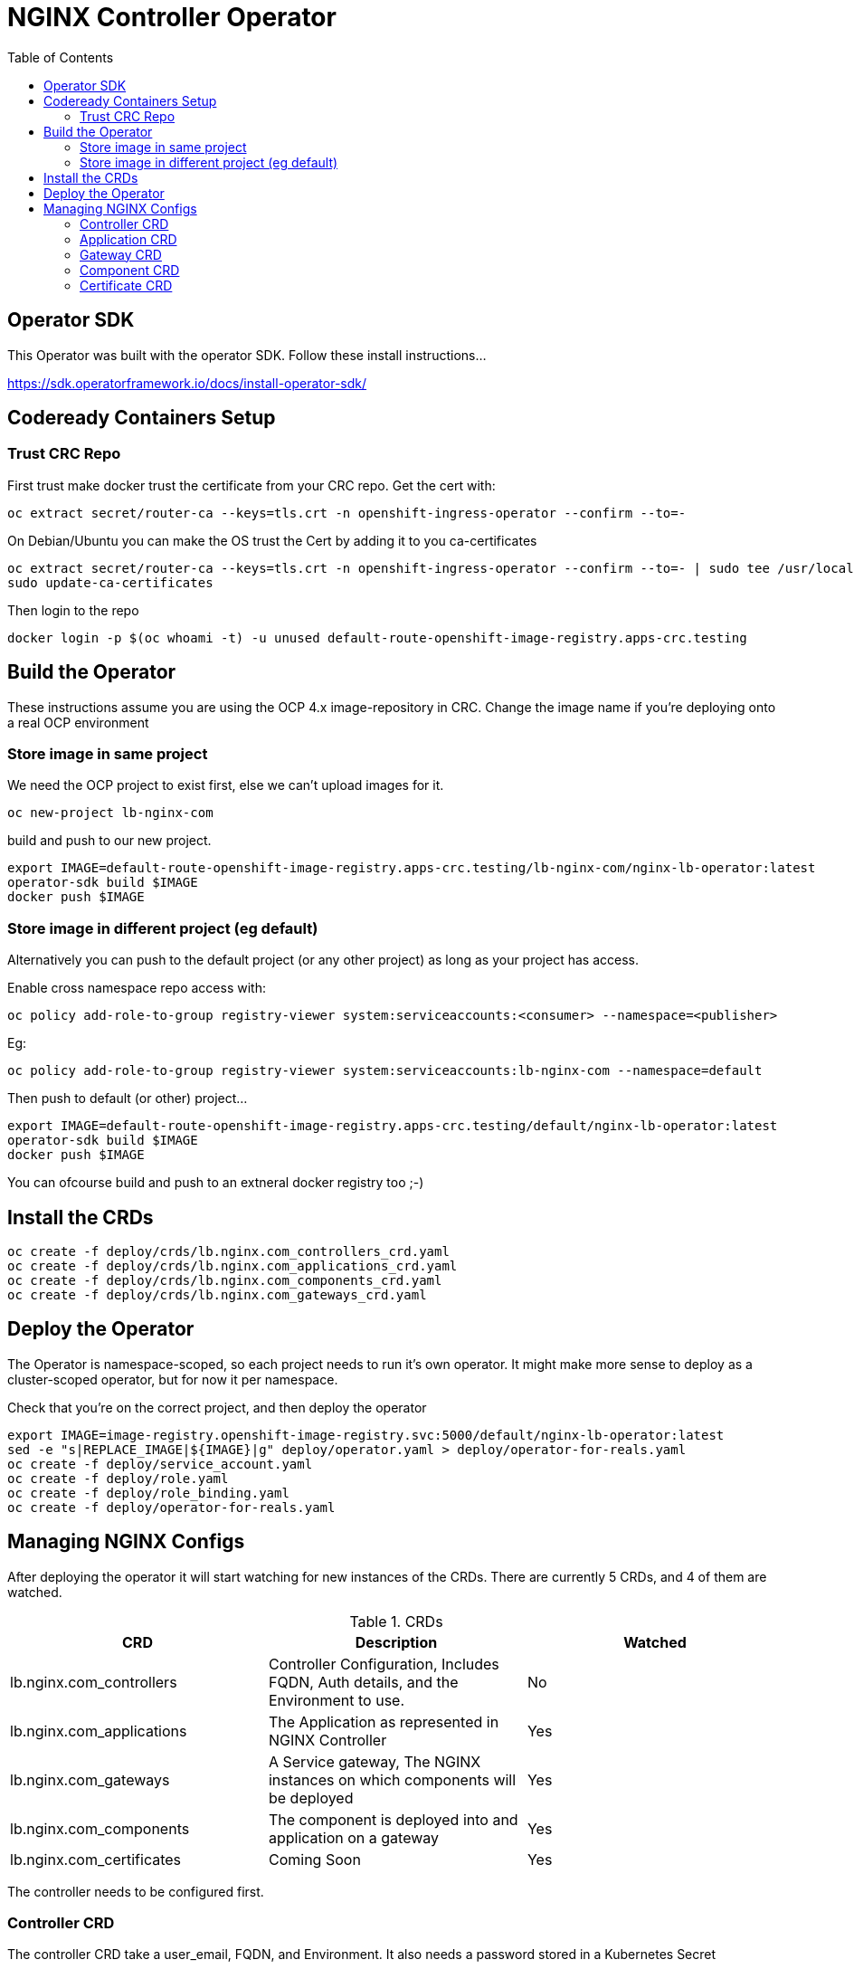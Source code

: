 = NGINX Controller Operator
:showtitle:
:toc: left

== Operator SDK
This Operator was built with the operator SDK. Follow these install instructions...

https://sdk.operatorframework.io/docs/install-operator-sdk/[https://sdk.operatorframework.io/docs/install-operator-sdk/]

== Codeready Containers Setup

=== Trust CRC Repo

First trust make docker trust the certificate from your CRC repo. Get the cert with:

----
oc extract secret/router-ca --keys=tls.crt -n openshift-ingress-operator --confirm --to=-
----

On Debian/Ubuntu you can make the OS trust the Cert by adding it to you ca-certificates

----
oc extract secret/router-ca --keys=tls.crt -n openshift-ingress-operator --confirm --to=- | sudo tee /usr/local/share/ca-certificates/crc-router.crt
sudo update-ca-certificates
----

Then login to the repo

----
docker login -p $(oc whoami -t) -u unused default-route-openshift-image-registry.apps-crc.testing
----

== Build the Operator 

These instructions assume you are using the OCP 4.x image-repository in CRC. Change the image name if you're deploying
onto a real OCP environment

=== Store image in same project

We need the OCP project to exist first, else we can't upload images for it.
----
oc new-project lb-nginx-com
----

build and push to our new project.

----
export IMAGE=default-route-openshift-image-registry.apps-crc.testing/lb-nginx-com/nginx-lb-operator:latest
operator-sdk build $IMAGE
docker push $IMAGE
----

=== Store image in different project (eg default)

Alternatively you can push to the default project (or any other project) as long as your project has access.

Enable cross namespace repo access with:

----
oc policy add-role-to-group registry-viewer system:serviceaccounts:<consumer> --namespace=<publisher>
----

Eg:

----
oc policy add-role-to-group registry-viewer system:serviceaccounts:lb-nginx-com --namespace=default
----

Then push to default (or other) project...

----
export IMAGE=default-route-openshift-image-registry.apps-crc.testing/default/nginx-lb-operator:latest
operator-sdk build $IMAGE
docker push $IMAGE
----

You can ofcourse build and push to an extneral docker registry too ;-)

== Install the CRDs

----
oc create -f deploy/crds/lb.nginx.com_controllers_crd.yaml
oc create -f deploy/crds/lb.nginx.com_applications_crd.yaml
oc create -f deploy/crds/lb.nginx.com_components_crd.yaml
oc create -f deploy/crds/lb.nginx.com_gateways_crd.yaml
----

== Deploy the Operator

The Operator is namespace-scoped, so each project needs to run it's own operator. It might make more
sense to deploy as a cluster-scoped operator, but for now it per namespace.

Check that you're on the correct project, and then deploy the operator

----
export IMAGE=image-registry.openshift-image-registry.svc:5000/default/nginx-lb-operator:latest
sed -e "s|REPLACE_IMAGE|${IMAGE}|g" deploy/operator.yaml > deploy/operator-for-reals.yaml
oc create -f deploy/service_account.yaml
oc create -f deploy/role.yaml
oc create -f deploy/role_binding.yaml
oc create -f deploy/operator-for-reals.yaml
----

== Managing NGINX Configs

After deploying the operator it will start watching for new instances of the CRDs. There are
currently 5 CRDs, and 4 of them are watched.

.CRDs
|===
| CRD | Description | Watched

| lb.nginx.com_controllers
| Controller Configuration, Includes FQDN, Auth details, and the Environment to use.
| No

| lb.nginx.com_applications
| The Application as represented in NGINX Controller
| Yes

| lb.nginx.com_gateways
| A Service gateway, The NGINX instances on which components will be deployed
| Yes

| lb.nginx.com_components
| The component is deployed into and application on a gateway
| Yes

| lb.nginx.com_certificates
| Coming Soon
| Yes
|===

The controller needs to be configured first.

=== Controller CRD

The controller CRD take a user_email, FQDN, and Environment. It also needs a password stored in a Kubernetes Secret

Such as: 

[source,yaml]
----
kind: Secret
apiVersion: v1
metadata:
  name: dev-controller
data:
  user_password: bm90cmVhbGx5bXlwYXNzd29yZAo=
type: Opaque
----

The secret will be updated by the operator with an oath_token and a login_timestamp. The Operator will reuse the oath token for
30 minutes, after which it will perform a new login.

A controller object using the above secret would look like this:

[source,yaml]
----
apiVersion: lb.nginx.com/v1alpha1
kind: Controller
metadata:
  name: dev-controller
spec:
  user_email: "admin@nginx.com"
  secret: "dev-controller"
  fqdn: "ctrl.nginx.lab"
  environment: "ocp-dev-1"
  validate_certs: true
----

The user account and the environment should already exist on the controller. All Applications, Gateways, Components, and Certificates
will reference a controller object by name and be deployed into the environment specified.

=== Application CRD

The Application is a simple object, but it groups the components and helps with analytics visualisation

[source,yaml]
----
apiVersion: lb.nginx.com/v1alpha1
kind: Application
metadata:
  name: my-application
spec:
  controller: "dev-controller"
  displayName: "My Kubernetes Application"
  description: "An application deployed in Kubernetes"
----

=== Gateway CRD

The Gateways object takes a `desiredState` whch is sent to controller as is, so you can enable
any features exposed in the Controller API. Check your controller API for more information.

[source,yaml]
----
apiVersion: lb.nginx.com/v1alpha1
kind: Gateway
metadata:
  name: my-gateway
spec:
  controller: "dev-controller"
  displayName: "My OCP Gateway"
  description: "A gateway deployed by Kubernetes"
  desiredState:
    ingress:
      placement:
        instancerefs:
          - ref: /infrastructure/locations/unspecified/instances/6
      uris:
        'http://www.uk.nginx.lab': {}
        'http://www.foo.com': {}
----

=== Component CRD

The Component object also takes a `desiredState`, but the operator expects to configure both the `ingress->gatewayRefs` 
using the `gateway` provided, and the `backend->workloadGroups->group` using the pods or NodePorts found in the `ingress`
setting. The workload `uris` are built using `workload.scheme` and `workload.path`

If the Ingress service is discovered to be using `NodePort`, then the workload groups will be set to the k8s nodes with
the dynamically assigned port. Otherwise the workloads will be set to the pod IP and the `workload.targetPort`

If you are using Codeready Containers The `workload.crcOverride` can be set to the IP of your CRC VM. You must set
Ingress services to use the `NodePort` type in this case.

[source,yaml]
----
apiVersion: lb.nginx.com/v1alpha1
kind: Component
metadata:
  name: my-component
spec:
  controller: "dev-controller"
  application: "my-application"
  ingress: "my-nginx-ingress-controller"
  gateway: "my-gateway"
  workload:
    scheme: "http"
    path: "/"
    targetPort: 443
    crcOverride: 192.168.130.11
  displayName: "My Component"
  description: "A component deployed by Kubernetes"
  desiredState:
    backend:
      monitoring:
        response:
          status:
            match: true
            range:
              endCode: 302
              startCode: 200
        uri: /
      workloadGroups:
        # group uris will be populated from "ingress" pods or nodeports
        group:
          loadBalancingMethod:
            type: ROUND_ROBIN
    # ingress gatewayRefs will be populated from "gateway"
    ingress:
      uris:
        /: {}
----

The above would result in a `desiredState` similar to:

[source,json]
----
  "desiredState": {
    "ingress": {
      "gatewayRefs": [
        {
          "ref": "/services/environments/ocp-dev-1/gateways/<project>.my-gateway"
        }
      ],
      "uris": {
        "/": {}
      }
    },
    "backend": {
      "workloadGroups": {
        "group": {
          "loadBalancingMethod": {
            "type": "ROUND_ROBIN"
          },
          "uris": {
            "http://<k8s-node-ip>:<nodeport>/": { }
          }
        }
      },
      "monitoring": {
        "uri": "/",
        "response": {
          "status": {
            "range": {
              "endCode": 302,
              "startCode": 200
            },
            "match": true
          }
        }
      }
    }
  }
----

=== Certificate CRD

The certificate Resource can be specified either by providing the details in the object directly
within the `desiredState` or by referencing a Kubernetes Secret in `secret`.

----
apiVersion: lb.nginx.com/v1alpha1
kind: Certificate
metadata:
  name: my-certificate
spec:
  controller: "dev-controller"
  displayName: "My Kubernetes Certificate"
  description: "A certificated deployed in Kubernetes"
  #secret: secret-containing-the-cert
  desiredState:
    type: PEM
    caCerts: []
    privateKey: |-
      -----BEGIN PRIVATE KEY-----
      MIIEvQIBADANBgkqhkiG9w0BAQEFAASCBKcwggSjAgEAAoIBAQDQYBXFTj1ZdJGH
      7IfomkeJfedaIueD01L6X6jj8TvS2xwTRHL4LIkZP882qHs2VfEpgbVi6a96lvWP
      TRUNCATED  TRUNCATED  TRUNCATED  TRUNCATED  TRUNCATED  TRUNCATED
      6bug7eceyafsFTTEghcNloHWnYBARA3878X5RQkLVUNocrZLkBG2Dn2d3aiEpWww
      CZ+gbhraYKAflzD6wTJL29D5dLGF5k/88RTN60Gzoaxq7CkvlLwXCZjQSvjEGq5i
      whJYgXwWvqy5VXxLc5amLXk=
      -----END PRIVATE KEY-----
    publicCert: |-
      -----BEGIN CERTIFICATE-----
      MIIDpzCCAo+gAwIBAgIUb+NqxHIP0Z15aqy5FY8+bb1vq6IwDQYJKoZIhvcNAQEL
      1Xnimah+mQMOuWiJU9W9omet5Y9OemQLHmeSVFbfQXBkTNKGO+2iKtWJNO8+zzT7
      TRUNCATED  TRUNCATED  TRUNCATED  TRUNCATED  TRUNCATED  TRUNCATED
      5WZTPiggaDbDAwjK2QP2N933lHxR5JDmkHHH6GHKLWXgYgxY0zx8R2+eFyvxJvGB
      yaw7SnX8i5mjkgwwGhgTMBnSdf3F9eLcMHPgceMOuTyynpe9SSE9Bck3LykgvQDW
      InWB8mhlndb/p8ZYVLx9y2LDq1h3iymbnoHM
      -----END CERTIFICATE-----
----

When referencing the cert as a kubernetes secret, then it should be an Opaque type and
the certificate details should be stored in `tls.key` and `tls.crt`. 

----
kind: Secret
apiVersion: v1
metadata:
  name: my-cert
data:
  tls.crt: >-
    LS0tLS1CRUdJTiBDRVJUSUZJQ0FURS0tLS0tCk1JSURwekNDQW8rZ0F3SUJBZ0lVYitOcXhISVAw
  tls.key: >-
    LS0tLS1CRUdJTiBQUklWQVRFIEtFWS0tLS0tCk1JSUV2UUlCQURBTkJna3Foa2lHOXcwQkFRRUZB
  type: UEVN
type: Opaque
----

and the Certificate would look like this

----
apiVersion: lb.nginx.com/v1alpha1
kind: Certificate
metadata:
  name: my-certificate
spec:
  controller: "dev-controller"
  displayName: "My Kubernetes Certificate"
  description: "A certificated deployed in Kubernetes"
  secret: my-cert
----

